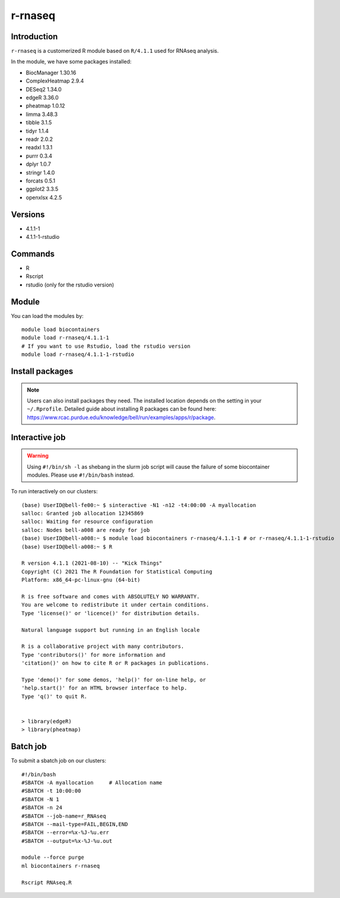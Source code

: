 .. _backbone-label:  

r-rnaseq
============================== 
Introduction
~~~~~~~
``r-rnaseq`` is a customerized R module based on ``R/4.1.1`` used for RNAseq analysis. 

In the module, we have some packages installed:  

- BiocManager     1.30.16
- ComplexHeatmap  2.9.4
- DESeq2  1.34.0
- edgeR   3.36.0
- pheatmap        1.0.12
- limma   3.48.3
- tibble  3.1.5 
- tidyr   1.1.4
- readr   2.0.2
- readxl  1.3.1
- purrr   0.3.4
- dplyr   1.0.7
- stringr 1.4.0
- forcats 0.5.1
- ggplot2 3.3.5
- openxlsx        4.2.5

Versions
~~~~~~~~
- 4.1.1-1
- 4.1.1-1-rstudio

Commands
~~~~~~
- R
- Rscript
- rstudio (only for the rstudio version)

Module
~~~~~~~
You can load the modules by::
 
   module load biocontainers  
   module load r-rnaseq/4.1.1-1
   # If you want to use Rstudio, load the rstudio version
   module load r-rnaseq/4.1.1-1-rstudio 

Install packages
~~~~~  
.. note::
   
   Users can also install packages they need. The installed location depends on the setting in your ``~/.Rprofile``.   
   Detailed guide about installing R packages can be found here: https://www.rcac.purdue.edu/knowledge/bell/run/examples/apps/r/package. 

Interactive job
~~~~~~
.. warning::
    Using ``#!/bin/sh -l`` as shebang in the slurm job script will cause the failure of some biocontainer modules. Please use ``#!/bin/bash`` instead.

To run interactively on our clusters::

   (base) UserID@bell-fe00:~ $ sinteractive -N1 -n12 -t4:00:00 -A myallocation
   salloc: Granted job allocation 12345869
   salloc: Waiting for resource configuration
   salloc: Nodes bell-a008 are ready for job
   (base) UserID@bell-a008:~ $ module load biocontainers r-rnaseq/4.1.1-1 # or r-rnaseq/4.1.1-1-rstudio 
   (base) UserID@bell-a008:~ $ R
   
   R version 4.1.1 (2021-08-10) -- "Kick Things"
   Copyright (C) 2021 The R Foundation for Statistical Computing
   Platform: x86_64-pc-linux-gnu (64-bit)

   R is free software and comes with ABSOLUTELY NO WARRANTY.
   You are welcome to redistribute it under certain conditions.
   Type 'license()' or 'licence()' for distribution details.

   Natural language support but running in an English locale

   R is a collaborative project with many contributors.
   Type 'contributors()' for more information and
   'citation()' on how to cite R or R packages in publications.

   Type 'demo()' for some demos, 'help()' for on-line help, or
   'help.start()' for an HTML browser interface to help.
   Type 'q()' to quit R.
   

   > library(edgeR)
   > library(pheatmap)

Batch job
~~~~~~
To submit a sbatch job on our clusters::

    #!/bin/bash
    #SBATCH -A myallocation     # Allocation name 
    #SBATCH -t 10:00:00
    #SBATCH -N 1
    #SBATCH -n 24
    #SBATCH --job-name=r_RNAseq
    #SBATCH --mail-type=FAIL,BEGIN,END
    #SBATCH --error=%x-%J-%u.err
    #SBATCH --output=%x-%J-%u.out

    module --force purge
    ml biocontainers r-rnaseq
 
    Rscript RNAseq.R
